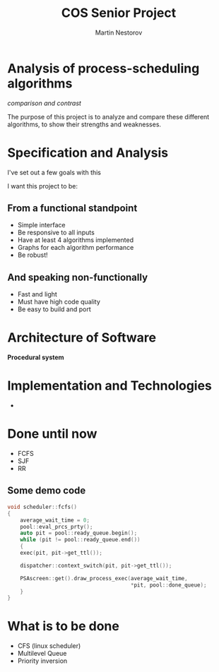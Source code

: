 #+REVEAL_ROOT: .
#+REVEAL_THEME: moon
#+REVEAL_TRANS: zoom
#+REVEAL_SPEED: 0.5
#+REVEAL_HLEVEL: 1
#+REVEAL_MARGIN: 7
#+REVEAL_MIN_SCALE: 1
#+REVEAL_MAX_SCALE: 2
#+REVEAL_PLUGINS: (classList markdown highlight zoom notes multiplex)
#+Title: COS Senior Project
#+Author: Martin Nestorov
#+OPTIONS: toc:nil reveal_slide_number:c/t num:nil reveal_center

* Analysis of process-scheduling algorithms

/comparison and contrast/

#+REVEAL: split

The purpose of this project is to analyze and compare these different algorithms, to show their strengths and weaknesses.

* Specification and Analysis

I've set out a few goals with this

I want this project to be:

** From a functional standpoint

#+ATTR_REVEAL: :frag (roll-in)
- Simple interface
- Be responsive to all inputs
- Have at least 4 algorithms implemented
- Graphs for each algorithm performance
- Be robust!

** And speaking non-functionally

#+ATTR_REVEAL: :frag (roll-in)
- Fast and light
- Must have high code quality
- Be easy to build and port

* Architecture of Software

*Procedural system*

* Implementation and Technologies

#+REVEAL: split

#+ATTR_HTML: :width 30% :height 30% :style border:0px solid black;
[[./pics/cpp.png]]

+

#+ATTR_HTML: :width 50% :height 50% :style border:0px solid black;
[[./pics/term.png]]

* Done until now

#+ATTR_REVEAL: :frag (roll-in)
- FCFS
- SJF
- RR

** Some demo code

#+BEGIN_SRC cpp
void scheduler::fcfs()
{
    average_wait_time = 0;
    pool::eval_prcs_prty();
    auto pit = pool::ready_queue.begin();
    while (pit != pool::ready_queue.end())
    {
	exec(pit, pit->get_ttl());

	dispatcher::context_switch(pit, pit->get_ttl());

	PSAscreen::get().draw_process_exec(average_wait_time,
	                                   *pit, pool::done_queue);
    }
}
#+END_SRC

* What is to be done

#+ATTR_REVEAL: :frag (roll-in)
- CFS (linux scheduler)
- Multilevel Queue
- Priority inversion
